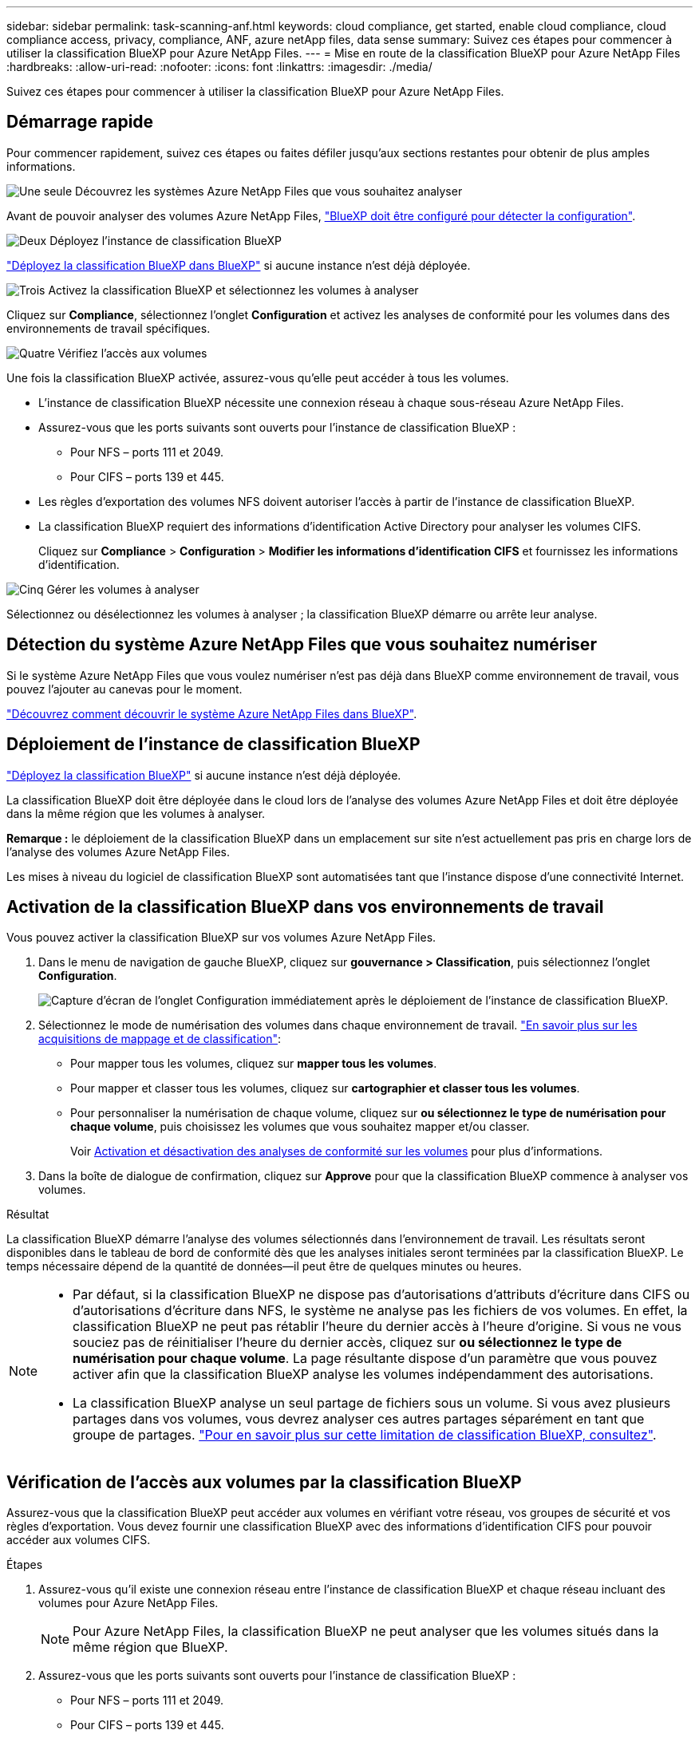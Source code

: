 ---
sidebar: sidebar 
permalink: task-scanning-anf.html 
keywords: cloud compliance, get started, enable cloud compliance, cloud compliance access, privacy, compliance, ANF, azure netApp files, data sense 
summary: Suivez ces étapes pour commencer à utiliser la classification BlueXP pour Azure NetApp Files. 
---
= Mise en route de la classification BlueXP pour Azure NetApp Files
:hardbreaks:
:allow-uri-read: 
:nofooter: 
:icons: font
:linkattrs: 
:imagesdir: ./media/


[role="lead"]
Suivez ces étapes pour commencer à utiliser la classification BlueXP pour Azure NetApp Files.



== Démarrage rapide

Pour commencer rapidement, suivez ces étapes ou faites défiler jusqu'aux sections restantes pour obtenir de plus amples informations.

.image:https://raw.githubusercontent.com/NetAppDocs/common/main/media/number-1.png["Une seule"] Découvrez les systèmes Azure NetApp Files que vous souhaitez analyser
[role="quick-margin-para"]
Avant de pouvoir analyser des volumes Azure NetApp Files, https://docs.netapp.com/us-en/bluexp-azure-netapp-files/task-quick-start.html["BlueXP doit être configuré pour détecter la configuration"^].

.image:https://raw.githubusercontent.com/NetAppDocs/common/main/media/number-2.png["Deux"] Déployez l'instance de classification BlueXP
[role="quick-margin-para"]
link:task-deploy-cloud-compliance.html["Déployez la classification BlueXP dans BlueXP"^] si aucune instance n'est déjà déployée.

.image:https://raw.githubusercontent.com/NetAppDocs/common/main/media/number-3.png["Trois"] Activez la classification BlueXP et sélectionnez les volumes à analyser
[role="quick-margin-para"]
Cliquez sur *Compliance*, sélectionnez l'onglet *Configuration* et activez les analyses de conformité pour les volumes dans des environnements de travail spécifiques.

.image:https://raw.githubusercontent.com/NetAppDocs/common/main/media/number-4.png["Quatre"] Vérifiez l'accès aux volumes
[role="quick-margin-para"]
Une fois la classification BlueXP activée, assurez-vous qu'elle peut accéder à tous les volumes.

[role="quick-margin-list"]
* L'instance de classification BlueXP nécessite une connexion réseau à chaque sous-réseau Azure NetApp Files.
* Assurez-vous que les ports suivants sont ouverts pour l'instance de classification BlueXP :
+
** Pour NFS – ports 111 et 2049.
** Pour CIFS – ports 139 et 445.


* Les règles d'exportation des volumes NFS doivent autoriser l'accès à partir de l'instance de classification BlueXP.
* La classification BlueXP requiert des informations d'identification Active Directory pour analyser les volumes CIFS.
+
Cliquez sur *Compliance* > *Configuration* > *Modifier les informations d'identification CIFS* et fournissez les informations d'identification.



.image:https://raw.githubusercontent.com/NetAppDocs/common/main/media/number-5.png["Cinq"] Gérer les volumes à analyser
[role="quick-margin-para"]
Sélectionnez ou désélectionnez les volumes à analyser ; la classification BlueXP démarre ou arrête leur analyse.



== Détection du système Azure NetApp Files que vous souhaitez numériser

Si le système Azure NetApp Files que vous voulez numériser n'est pas déjà dans BlueXP comme environnement de travail, vous pouvez l'ajouter au canevas pour le moment.

https://docs.netapp.com/us-en/bluexp-azure-netapp-files/task-quick-start.html["Découvrez comment découvrir le système Azure NetApp Files dans BlueXP"^].



== Déploiement de l'instance de classification BlueXP

link:task-deploy-cloud-compliance.html["Déployez la classification BlueXP"^] si aucune instance n'est déjà déployée.

La classification BlueXP doit être déployée dans le cloud lors de l'analyse des volumes Azure NetApp Files et doit être déployée dans la même région que les volumes à analyser.

*Remarque :* le déploiement de la classification BlueXP dans un emplacement sur site n'est actuellement pas pris en charge lors de l'analyse des volumes Azure NetApp Files.

Les mises à niveau du logiciel de classification BlueXP sont automatisées tant que l'instance dispose d'une connectivité Internet.



== Activation de la classification BlueXP dans vos environnements de travail

Vous pouvez activer la classification BlueXP sur vos volumes Azure NetApp Files.

. Dans le menu de navigation de gauche BlueXP, cliquez sur *gouvernance > Classification*, puis sélectionnez l'onglet *Configuration*.
+
image:screenshot_cloud_compliance_anf_scan_config.png["Capture d'écran de l'onglet Configuration immédiatement après le déploiement de l'instance de classification BlueXP."]

. Sélectionnez le mode de numérisation des volumes dans chaque environnement de travail. link:concept-cloud-compliance.html#whats-the-difference-between-mapping-and-classification-scans["En savoir plus sur les acquisitions de mappage et de classification"]:
+
** Pour mapper tous les volumes, cliquez sur *mapper tous les volumes*.
** Pour mapper et classer tous les volumes, cliquez sur *cartographier et classer tous les volumes*.
** Pour personnaliser la numérisation de chaque volume, cliquez sur *ou sélectionnez le type de numérisation pour chaque volume*, puis choisissez les volumes que vous souhaitez mapper et/ou classer.
+
Voir <<Activation et désactivation des analyses de conformité sur les volumes,Activation et désactivation des analyses de conformité sur les volumes>> pour plus d'informations.



. Dans la boîte de dialogue de confirmation, cliquez sur *Approve* pour que la classification BlueXP commence à analyser vos volumes.


.Résultat
La classification BlueXP démarre l'analyse des volumes sélectionnés dans l'environnement de travail. Les résultats seront disponibles dans le tableau de bord de conformité dès que les analyses initiales seront terminées par la classification BlueXP. Le temps nécessaire dépend de la quantité de données--il peut être de quelques minutes ou heures.

[NOTE]
====
* Par défaut, si la classification BlueXP ne dispose pas d'autorisations d'attributs d'écriture dans CIFS ou d'autorisations d'écriture dans NFS, le système ne analyse pas les fichiers de vos volumes. En effet, la classification BlueXP ne peut pas rétablir l'heure du dernier accès à l'heure d'origine. Si vous ne vous souciez pas de réinitialiser l'heure du dernier accès, cliquez sur *ou sélectionnez le type de numérisation pour chaque volume*. La page résultante dispose d'un paramètre que vous pouvez activer afin que la classification BlueXP analyse les volumes indépendamment des autorisations.
* La classification BlueXP analyse un seul partage de fichiers sous un volume. Si vous avez plusieurs partages dans vos volumes, vous devrez analyser ces autres partages séparément en tant que groupe de partages. link:reference-limitations.html#bluexp-classification-scans-only-one-share-under-a-volume["Pour en savoir plus sur cette limitation de classification BlueXP, consultez"^].


====


== Vérification de l'accès aux volumes par la classification BlueXP

Assurez-vous que la classification BlueXP peut accéder aux volumes en vérifiant votre réseau, vos groupes de sécurité et vos règles d'exportation. Vous devez fournir une classification BlueXP avec des informations d'identification CIFS pour pouvoir accéder aux volumes CIFS.

.Étapes
. Assurez-vous qu'il existe une connexion réseau entre l'instance de classification BlueXP et chaque réseau incluant des volumes pour Azure NetApp Files.
+

NOTE: Pour Azure NetApp Files, la classification BlueXP ne peut analyser que les volumes situés dans la même région que BlueXP.

. Assurez-vous que les ports suivants sont ouverts pour l'instance de classification BlueXP :
+
** Pour NFS – ports 111 et 2049.
** Pour CIFS – ports 139 et 445.


. Assurez-vous que les règles d'exportation du volume NFS incluent l'adresse IP de l'instance de classification BlueXP afin qu'elle puisse accéder aux données de chaque volume.
. Si vous utilisez CIFS, fournissez la classification BlueXP avec les informations d'identification Active Directory pour qu'il puisse analyser les volumes CIFS.
+
.. Dans le menu de navigation de gauche BlueXP, cliquez sur *gouvernance > Classification*, puis sélectionnez l'onglet *Configuration*.
+
image:screenshot_cifs_credentials.gif["Capture d'écran de l'onglet conformité affichant le bouton Etat de la numérisation disponible dans le coin supérieur droit du volet contenu."]

.. Pour chaque environnement de travail, cliquez sur *Modifier les informations d'identification CIFS* et entrez le nom d'utilisateur et le mot de passe dont la classification BlueXP a besoin pour accéder aux volumes CIFS du système.
+
Les identifiants peuvent être en lecture seule, mais il est possible de fournir des identifiants d'administrateur pour que la classification BlueXP puisse lire toutes les données qui nécessitent des autorisations élevées. Les identifiants sont stockés sur l'instance de classification BlueXP.

+
Si vous souhaitez vous assurer que les « dernières heures d'accès » de vos fichiers restent inchangées par les analyses de classification BlueXP, nous recommandons à l'utilisateur de disposer des autorisations d'écriture d'attributs dans CIFS ou d'autorisations d'écriture dans NFS. Si possible, nous vous recommandons de faire en sorte que l'utilisateur configuré Active Directory fasse partie d'un groupe parent de l'organisation qui dispose des autorisations pour tous les fichiers.

+
Une fois les informations d'identification saisies, un message indiquant que tous les volumes CIFS ont été authentifiés avec succès s'affiche.

+
image:screenshot_cifs_status.gif["Capture d'écran affichant la page de configuration et un système Cloud Volumes ONTAP pour lequel les informations d'identification CIFS ont été fournies avec succès."]



. Sur la page _Configuration_, cliquez sur *View Details* pour vérifier l'état de chaque volume CIFS et NFS et corriger les erreurs éventuelles.
+
Par exemple, l'image suivante montre quatre volumes, dont l'un ne peut pas être scanné dans la classification BlueXP en raison de problèmes de connectivité réseau entre l'instance de classification BlueXP et le volume.

+
image:screenshot_compliance_volume_details.gif["Capture d'écran de la page Afficher les détails de la configuration d'analyse montrant quatre volumes, dont l'un n'est pas analysé en raison de la connectivité réseau entre la classification BlueXP et le volume."]





== Activation et désactivation des analyses de conformité sur les volumes

Vous pouvez démarrer ou arrêter des analyses de mappage uniquement, ou des analyses de mappage et de classification, dans un environnement de travail à tout moment à partir de la page Configuration. Vous pouvez également passer des acquisitions avec mappage uniquement à des acquisitions avec mappage et classification, et inversement. Nous vous recommandons de scanner tous les volumes.

Le commutateur en haut de la page pour *Scan en cas d'autorisations d'écriture d'attributs manquantes* est désactivé par défaut. Cela signifie que si la classification BlueXP ne dispose pas d'autorisations d'attributs d'écriture dans CIFS ou d'autorisations d'écriture dans NFS, le système ne analyse pas les fichiers car la classification BlueXP ne peut pas rétablir l'heure du dernier accès à l'horodatage d'origine. Si vous ne vous souciez pas de la réinitialisation de l'heure du dernier accès, activez le commutateur et tous les fichiers sont analysés, quelles que soient les autorisations. link:reference-collected-metadata.html#last-access-time-timestamp["En savoir plus >>"^].

image:screenshot_volume_compliance_selection.png["Capture d'écran de la page Configuration dans laquelle vous pouvez activer ou désactiver la numérisation de volumes individuels."]

[cols="45,45"]
|===
| À : | Procédez comme suit : 


| Activez les acquisitions avec mappage uniquement sur un volume | Dans la zone du volume, cliquez sur *Map* 


| Activer la numérisation complète sur un volume | Dans la zone de volume, cliquez sur *carte et classement* 


| Désactiver la numérisation sur un volume | Dans la zone du volume, cliquez sur *Off* 


|  |  


| Activez les analyses de mappage uniquement sur tous les volumes | Dans la zone d'en-tête, cliquez sur *carte* 


| Activez l'analyse complète sur tous les volumes | Dans la zone d'en-tête, cliquez sur *carte et classement* 


| Désactiver l'analyse de tous les volumes | Dans la zone d'en-tête, cliquez sur *Off* 
|===

NOTE: Les nouveaux volumes ajoutés à l'environnement de travail sont automatiquement analysés uniquement lorsque vous avez défini le paramètre *Map* ou *Map & Classify* dans la zone d'en-tête. Lorsque vous sélectionnez *personnalisé* ou *Désactivé* dans la zone de titre, vous devez activer le mappage et/ou la numérisation complète sur chaque nouveau volume que vous ajoutez à l'environnement de travail.
